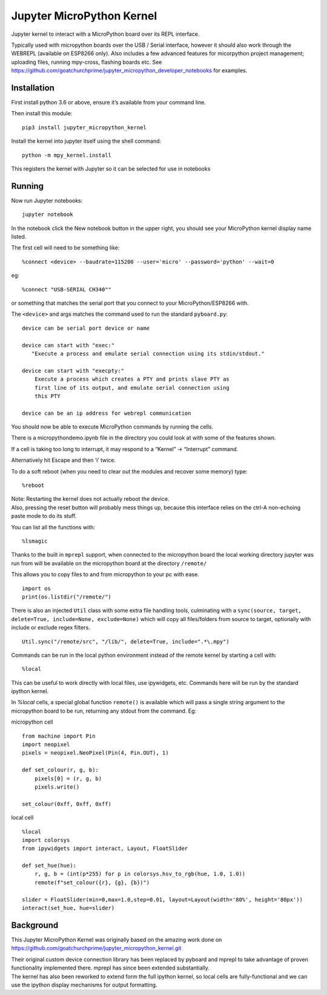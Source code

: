 Jupyter MicroPython Kernel
==========================

Jupyter kernel to interact with a MicroPython board over its REPL
interface.

Typically used with micropython boards over the USB / Serial interface,
however it should also work through the WEBREPL (available on ESP8266
only). Also includes a few advanced features for micorpython project
management; uploading files, running mpy-cross, flashing boards etc. See
https://github.com/goatchurchprime/jupyter_micropython_developer_notebooks
for examples.

Installation
------------

First install python 3.6 or above, ensure it’s available from your
command line.

Then install this module:

::

   pip3 install jupyter_micropython_kernel

Install the kernel into jupyter itself using the shell command:

::

   python -m mpy_kernel.install

This registers the kernel with Jupyter so it can be selected for use in
notebooks

Running
-------

Now run Jupyter notebooks:

::

   jupyter notebook

In the notebook click the New notebook button in the upper right, you
should see your MicroPython kernel display name listed.

The first cell will need to be something like:

::

   %connect <device> --baudrate=115200 --user='micro' --password='python' --wait=0

eg:

::

   %connect "USB-SERIAL CH340""

or something that matches the serial port that you connect to your
MicroPython/ESP8266 with.

The ``<device>`` and args matches the command used to run the standard
``pyboard.py``:

::

   device can be serial port device or name

   device can start with "exec:"
      "Execute a process and emulate serial connection using its stdin/stdout."

   device can start with "execpty:"
       Execute a process which creates a PTY and prints slave PTY as
       first line of its output, and emulate serial connection using
       this PTY

   device can be an ip address for webrepl communication

You should now be able to execute MicroPython commands by running the
cells.

There is a micropythondemo.ipynb file in the directory you could look at
with some of the features shown.

If a cell is taking too long to interrupt, it may respond to a “Kernel”
-> “Interrupt” command.

Alternatively hit Escape and then ‘i’ twice.

To do a soft reboot (when you need to clear out the modules and recover
some memory) type:

::

   %reboot

| Note: Restarting the kernel does not actually reboot the device.
| Also, pressing the reset button will probably mess things up, because
  this interface relies on the ctrl-A non-echoing paste mode to do its
  stuff.

You can list all the functions with:

::

   %lsmagic

Thanks to the built in ``mprepl`` support, when connected to the
micropython board the local working directory jupyter was run from will
be available on the micropython board at the directory ``/remote/``

This allows you to copy files to and from micropython to your pc with
ease.

::

   import os
   print(os.listdir("/remote/")

There is also an injected ``Util`` class with some extra file handling tools,
culminating with a ``sync(source, target, delete=True, include=None, exclude=None)``
which will copy all files/folders from source to target, optionally with include or exclude
regex filters.

::

   Util.sync("/remote/src", "/lib/", delete=True, include=".*\.mpy")

Commands can be run in the local python environment instead of the remote
kernel by starting a cell with:

::

   %local


This can be useful to work directly with local files, use ipywidgets, etc.
Commands here will be run by the standard ipython kernel.

In `%local` cells, a special global function ``remote()`` is available which
will pass a single string argument to the micropython board to be run, returning
any stdout from the command. Eg:

micropython cell

::

   from machine import Pin
   import neopixel
   pixels = neopixel.NeoPixel(Pin(4, Pin.OUT), 1)

   def set_colour(r, g, b):
       pixels[0] = (r, g, b)
       pixels.write()

   set_colour(0xff, 0xff, 0xff)

local cell

::

   %local
   import colorsys
   from ipywidgets import interact, Layout, FloatSlider

   def set_hue(hue):
       r, g, b = (int(p*255) for p in colorsys.hsv_to_rgb(hue, 1.0, 1.0))
       remote(f"set_colour({r}, {g}, {b})")

   slider = FloatSlider(min=0,max=1.0,step=0.01, layout=Layout(width='80%', height='80px'))
   interact(set_hue, hue=slider)

Background
----------

This Jupyter MicroPython Kernel was originally based on the amazing work
done on
https://github.com/goatchurchprime/jupyter_micropython_kernel.git

| Their original custom device connection library has been replaced by
  pyboard and mprepl to take advantage of proven functionality
  implemented there. mprepl has since been extended substantially.
| The kernel has also been reworked to extend form the full ipython
  kernel, so local cells are fully-functional and we can use the ipython
  display mechanisms for output formatting.
